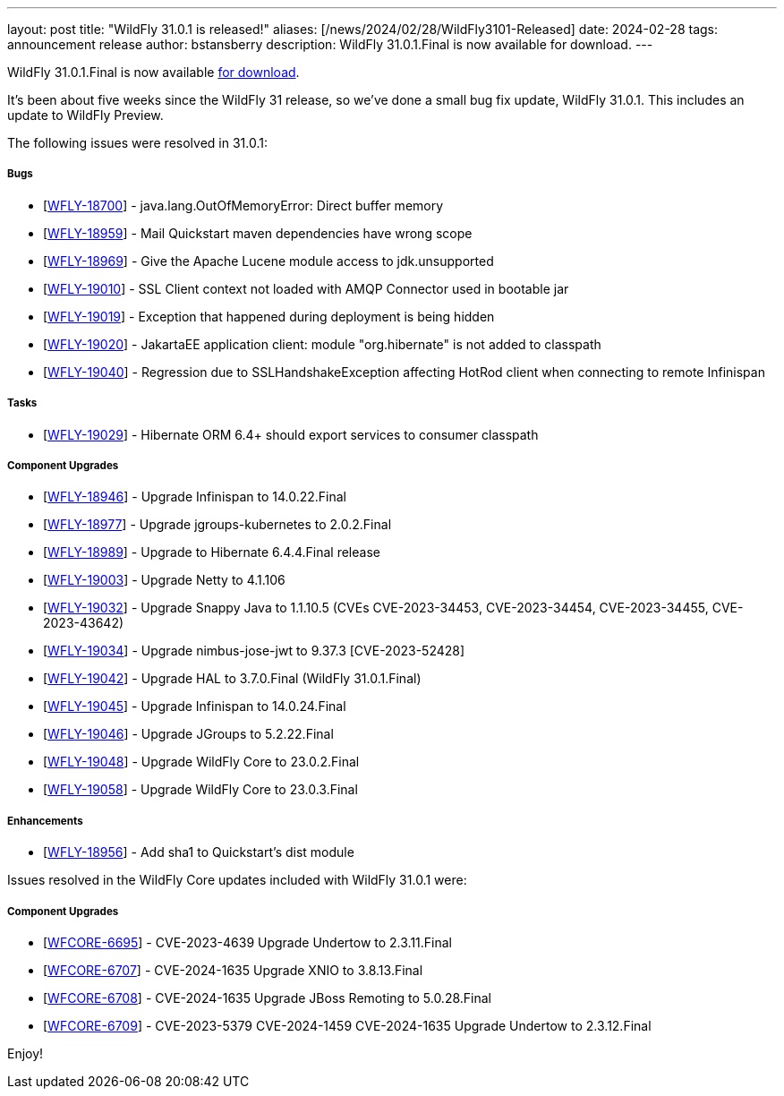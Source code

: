 ---
layout: post
title:  "WildFly 31.0.1 is released!"
aliases: [/news/2024/02/28/WildFly3101-Released]
date:   2024-02-28
tags:   announcement release
author: bstansberry
description: WildFly 31.0.1.Final is now available for download.
---

WildFly 31.0.1.Final is now available link:https://wildfly.org/downloads[for download].

It's been about five weeks since the WildFly 31 release, so we've done a small bug fix update, WildFly 31.0.1. This includes an update to WildFly Preview.

The following issues were resolved in 31.0.1:

===== Bugs

* [https://issues.redhat.com/browse/WFLY-18700[WFLY-18700]] - java.lang.OutOfMemoryError: Direct buffer memory
* [https://issues.redhat.com/browse/WFLY-18959[WFLY-18959]] - Mail Quickstart maven dependencies have wrong scope
* [https://issues.redhat.com/browse/WFLY-18969[WFLY-18969]] - Give the Apache Lucene module access to jdk.unsupported
* [https://issues.redhat.com/browse/WFLY-19010[WFLY-19010]] - SSL Client context not loaded with AMQP Connector used in bootable jar
* [https://issues.redhat.com/browse/WFLY-19019[WFLY-19019]] - Exception that happened during deployment is being hidden
* [https://issues.redhat.com/browse/WFLY-19020[WFLY-19020]] - JakartaEE application client: module "org.hibernate" is not added to classpath
* [https://issues.redhat.com/browse/WFLY-19040[WFLY-19040]] - Regression due to SSLHandshakeException affecting HotRod client when connecting to remote Infinispan


===== Tasks

* [https://issues.redhat.com/browse/WFLY-19029[WFLY-19029]] - Hibernate ORM 6.4+ should export services to consumer classpath

===== Component Upgrades

* [https://issues.redhat.com/browse/WFLY-18946[WFLY-18946]] - Upgrade Infinispan to 14.0.22.Final
* [https://issues.redhat.com/browse/WFLY-18977[WFLY-18977]] - Upgrade jgroups-kubernetes to 2.0.2.Final
* [https://issues.redhat.com/browse/WFLY-18989[WFLY-18989]] - Upgrade to Hibernate 6.4.4.Final release
* [https://issues.redhat.com/browse/WFLY-19003[WFLY-19003]] - Upgrade Netty to 4.1.106
* [https://issues.redhat.com/browse/WFLY-19032[WFLY-19032]] - Upgrade Snappy Java to 1.1.10.5 (CVEs CVE-2023-34453, CVE-2023-34454, CVE-2023-34455, CVE-2023-43642)
* [https://issues.redhat.com/browse/WFLY-19034[WFLY-19034]] - Upgrade nimbus-jose-jwt to 9.37.3 [CVE-2023-52428]
* [https://issues.redhat.com/browse/WFLY-19042[WFLY-19042]] - Upgrade HAL to 3.7.0.Final (WildFly 31.0.1.Final)
* [https://issues.redhat.com/browse/WFLY-19045[WFLY-19045]] - Upgrade Infinispan to 14.0.24.Final
* [https://issues.redhat.com/browse/WFLY-19046[WFLY-19046]] - Upgrade JGroups to 5.2.22.Final
* [https://issues.redhat.com/browse/WFLY-19048[WFLY-19048]] - Upgrade WildFly Core to 23.0.2.Final
* [https://issues.redhat.com/browse/WFLY-19058[WFLY-19058]] - Upgrade WildFly Core to 23.0.3.Final

===== Enhancements

* [https://issues.redhat.com/browse/WFLY-18956[WFLY-18956]] - Add sha1 to Quickstart's dist module


Issues resolved in the WildFly Core updates included with WildFly 31.0.1 were:

===== Component Upgrades


* [https://issues.redhat.com/browse/WFCORE-6695[WFCORE-6695]] - CVE-2023-4639 Upgrade Undertow to 2.3.11.Final
* [https://issues.redhat.com/browse/WFCORE-6707[WFCORE-6707]] - CVE-2024-1635 Upgrade XNIO to 3.8.13.Final
* [https://issues.redhat.com/browse/WFCORE-6708[WFCORE-6708]] - CVE-2024-1635 Upgrade JBoss Remoting to 5.0.28.Final
* [https://issues.redhat.com/browse/WFCORE-6709[WFCORE-6709]] - CVE-2023-5379 CVE-2024-1459 CVE-2024-1635 Upgrade Undertow to 2.3.12.Final


Enjoy!

